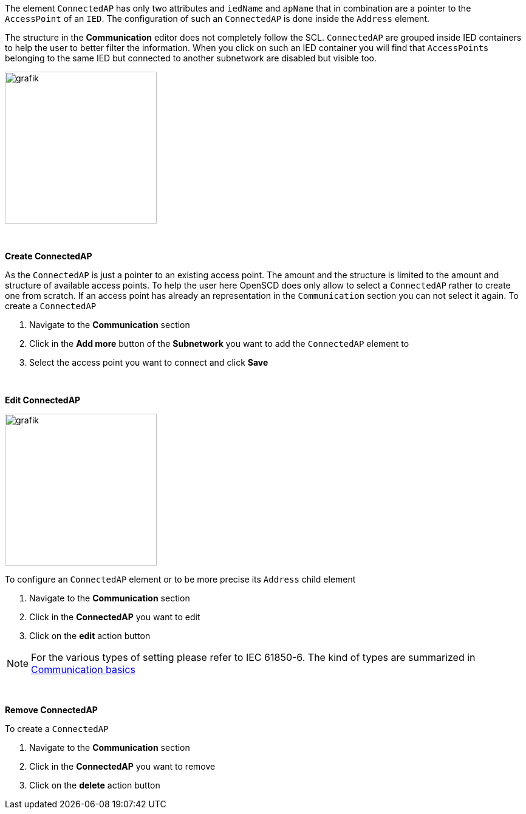 The element `ConnectedAP` has only two attributes and `iedName` and `apName` that in combination are a pointer to the `AccessPoint` of an `IED`. The configuration of such an `ConnectedAP` is done inside the `Address` element.

The structure in the *Communication* editor does not completely follow the SCL. `ConnectedAP` are grouped inside IED containers to help the user to better filter the information. When you click on such an IED container you will find that ``AccessPoint``s belonging to the same IED but connected to another subnetwork are disabled but visible too.

image::https://user-images.githubusercontent.com/66802940/183641520-a77cd52d-4093-42ac-a306-89322ed75b5d.png[grafik,250]

&nbsp;

*Create ConnectedAP*

As the `ConnectedAP` is just a pointer to an existing access point. The amount and the structure is limited to the amount and structure of available access points. To help the user here OpenSCD does only allow to select a `ConnectedAP` rather to create one from scratch. If an access point has already an representation in the `Communication` section you can not select it again. To create a `ConnectedAP`

. Navigate to the *Communication* section
. Click in the *Add more* button of the *Subnetwork* you want to add the `ConnectedAP` element to
. Select the access point you want to connect and click *Save*

&nbsp;

*Edit ConnectedAP*

image::https://user-images.githubusercontent.com/66802940/183643564-c8291c91-9d99-41ee-8de8-e34d7ebbb7b8.png[grafik,250]

To configure an `ConnectedAP` element or to be more precise its `Address` child element

. Navigate to the *Communication* section
. Click in the *ConnectedAP* you want to edit
. Click on the *edit* action button

NOTE: For the various types of setting please refer to IEC 61850-6. The kind of types are summarized in https://github.com/openscd/open-scd/wiki/Communication-Basics[Communication basics]

&nbsp;

*Remove ConnectedAP*

To create a `ConnectedAP`

. Navigate to the *Communication* section
. Click in the *ConnectedAP* you want to remove
. Click on the *delete* action button
